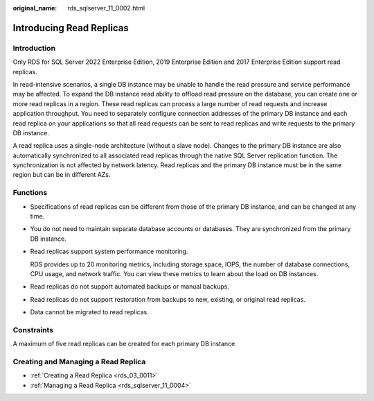 :original_name: rds_sqlserver_11_0002.html

.. _rds_sqlserver_11_0002:

Introducing Read Replicas
=========================

Introduction
------------

Only RDS for SQL Server 2022 Enterprise Edition, 2019 Enterprise Edition and 2017 Enterprise Edition support read replicas.

In read-intensive scenarios, a single DB instance may be unable to handle the read pressure and service performance may be affected. To expand the DB instance read ability to offload read pressure on the database, you can create one or more read replicas in a region. These read replicas can process a large number of read requests and increase application throughput. You need to separately configure connection addresses of the primary DB instance and each read replica on your applications so that all read requests can be sent to read replicas and write requests to the primary DB instance.

A read replica uses a single-node architecture (without a slave node). Changes to the primary DB instance are also automatically synchronized to all associated read replicas through the native SQL Server replication function. The synchronization is not affected by network latency. Read replicas and the primary DB instance must be in the same region but can be in different AZs.

Functions
---------

-  Specifications of read replicas can be different from those of the primary DB instance, and can be changed at any time.

-  You do not need to maintain separate database accounts or databases. They are synchronized from the primary DB instance.

-  Read replicas support system performance monitoring.

   RDS provides up to 20 monitoring metrics, including storage space, IOPS, the number of database connections, CPU usage, and network traffic. You can view these metrics to learn about the load on DB instances.

-  Read replicas do not support automated backups or manual backups.

-  Read replicas do not support restoration from backups to new, existing, or original read replicas.

-  Data cannot be migrated to read replicas.

Constraints
-----------

A maximum of five read replicas can be created for each primary DB instance.

Creating and Managing a Read Replica
------------------------------------

-  :ref:`Creating a Read Replica <rds_03_0011>`
-  :ref:`Managing a Read Replica <rds_sqlserver_11_0004>`
